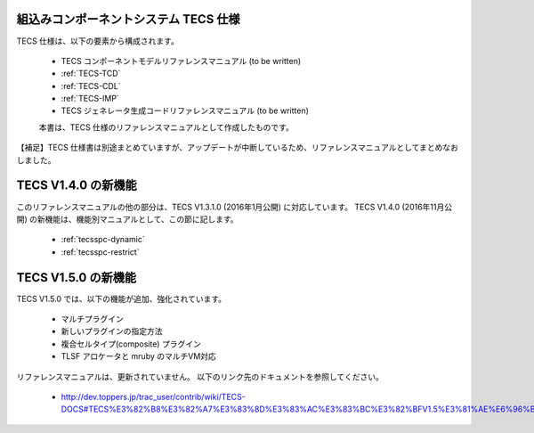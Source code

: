 組込みコンポーネントシステム TECS 仕様
=============================================

TECS 仕様は、以下の要素から構成されます。

 * TECS コンポーネントモデルリファレンスマニュアル (to be written)
 * :ref:`TECS-TCD`
 * :ref:`TECS-CDL`
 * :ref:`TECS-IMP`
 * TECS ジェネレータ生成コードリファレンスマニュアル (to be written)

 本書は、TECS 仕様のリファレンスマニュアルとして作成したものです。

【補足】TECS 仕様書は別途まとめていますが、アップデートが中断しているため、リファレンスマニュアルとしてまとめなおしました。

TECS V1.4.0 の新機能
=====================

このリファレンスマニュアルの他の部分は、TECS V1.3.1.0 (2016年1月公開) に対応しています。
TECS V1.4.0 (2016年11月公開) の新機能は、機能別マニュアルとして、この節に記します。

 * :ref:`tecsspc-dynamic`
 * :ref:`tecsspc-restrict`

TECS V1.5.0 の新機能
=====================

TECS V1.5.0 では、以下の機能が追加、強化されています。

 * マルチプラグイン					
 * 新しいプラグインの指定方法			
 * 複合セルタイプ(composite) プラグイン
 * TLSF アロケータと mruby のマルチVM対応

リファレンスマニュアルは、更新されていません。
以下のリンク先のドキュメントを参照してください。

 * http://dev.toppers.jp/trac_user/contrib/wiki/TECS-DOCS#TECS%E3%82%B8%E3%82%A7%E3%83%8D%E3%83%AC%E3%83%BC%E3%82%BFV1.5%E3%81%AE%E6%96%B0%E6%A9%9F%E8%83%BD%E5%A4%89%E6%9B%B4


